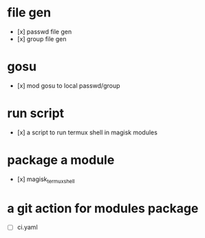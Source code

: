 * file gen
 - [x] passwd file gen
 - [x] group file gen
* gosu
 - [x] mod gosu to local passwd/group
* run script
 - [x] a script to run termux shell in magisk modules
* package a module
 - [x] magisk_termux_shell
* a git action for modules package
 - [ ] ci.yaml
